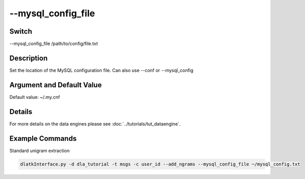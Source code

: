 .. _fwflag_mysql_config_file:
===================
--mysql_config_file
===================
Switch
======

--mysql_config_file /path/to/config/file.txt

Description
===========

Set the location of the MySQL configuration file. Can also use --conf or --mysql_config

Argument and Default Value
==========================

Default value: ~/.my.cnf

Details
=======

For more details on the data engines please see :doc:`../tutorials/tut_dataengine`.


Example Commands
================

Standard unigram extraction

.. code-block:: bash

	dlatkInterface.py -d dla_tutorial -t msgs -c user_id --add_ngrams --mysql_config_file ~/mysql_config.txt




